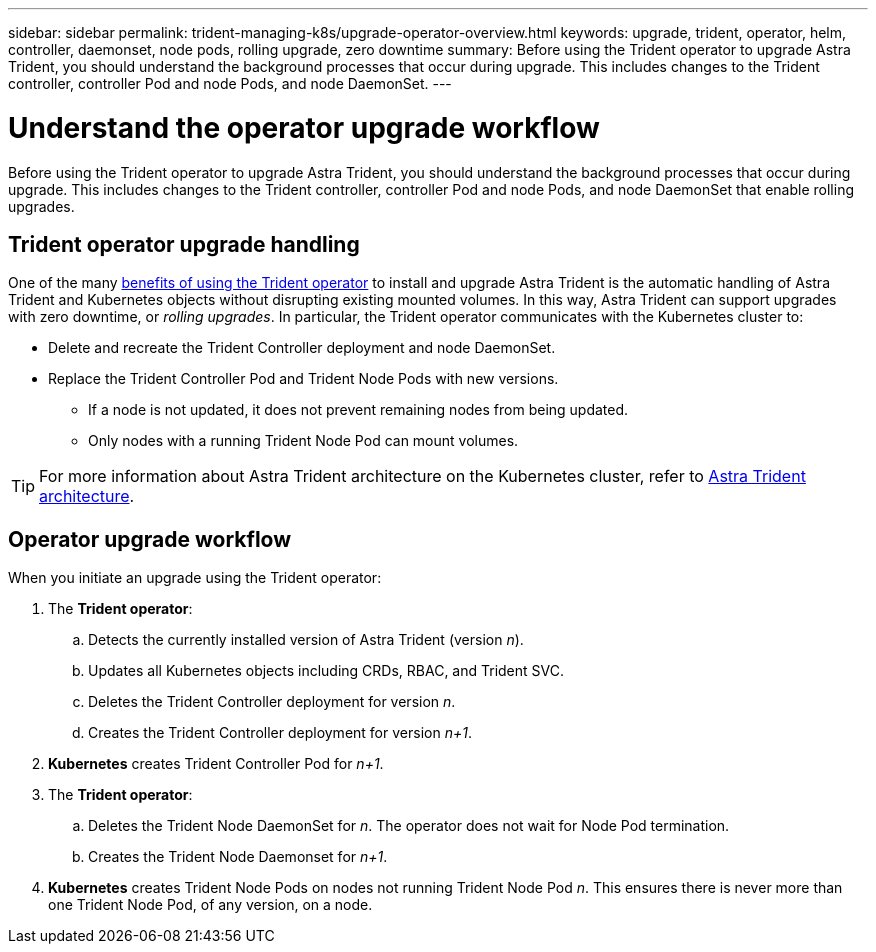 ---
sidebar: sidebar
permalink: trident-managing-k8s/upgrade-operator-overview.html
keywords: upgrade, trident, operator, helm, controller, daemonset, node pods, rolling upgrade, zero downtime
summary: Before using the Trident operator to upgrade Astra Trident, you should understand the background processes that occur during upgrade. This includes changes to the Trident controller, controller Pod and node Pods, and node DaemonSet.
---

= Understand the operator upgrade workflow
:hardbreaks:
:icons: font
:imagesdir: ../media/

[.lead]
Before using the Trident operator to upgrade Astra Trident, you should understand the background processes that occur during upgrade. This includes changes to the Trident controller, controller Pod and node Pods, and node DaemonSet that enable rolling upgrades.

== Trident operator upgrade handling
One of the many link:../trident-get-started/kubernetes-deploy.html[benefits of using the Trident operator] to install and upgrade Astra Trident is the automatic handling of Astra Trident and Kubernetes objects without disrupting existing mounted volumes. In this way, Astra Trident can support upgrades with zero downtime, or _rolling upgrades_. In particular, the Trident operator communicates with the Kubernetes cluster to:

* Delete and recreate the Trident Controller deployment and node DaemonSet.
* Replace the Trident Controller Pod and Trident Node Pods with new versions.
** If a node is not updated, it does not prevent remaining nodes from being updated.
** Only nodes with a running Trident Node Pod can mount volumes.

TIP: For more information about Astra Trident architecture on the Kubernetes cluster, refer to link:trident-concepts/intro.html#astra-trident-architecture[Astra Trident architecture].

== Operator upgrade workflow
When you initiate an upgrade using the Trident operator: 

. The *Trident operator*:
.. Detects the currently installed version of Astra Trident (version _n_).
.. Updates all Kubernetes objects including CRDs, RBAC, and Trident SVC.
.. Deletes the Trident Controller deployment for version _n_.
.. Creates the Trident Controller deployment for version _n+1_.
. *Kubernetes* creates Trident Controller Pod for _n+1_.
. The *Trident operator*: 
.. Deletes the Trident Node DaemonSet for _n_. The operator does not wait for Node Pod termination.
.. Creates the Trident Node Daemonset for _n+1_.
. *Kubernetes* creates Trident Node Pods on nodes not running Trident Node Pod _n_. This ensures there is never more than one Trident Node Pod, of any version, on a node.
